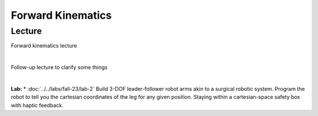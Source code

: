 Forward Kinematics
=======================================================

Lecture 
----------
Forward kinematics lecture

.. raw:: html

    <div style="position: relative; padding-bottom: 56.25%; height: 0; overflow: hidden; max-width: 100%; height: auto;">
        <iframe src="https://www.youtube.com/embed/nFqTsAEywpY" frameborder="0" allowfullscreen style="position: absolute; top: 0; left: 0; width: 100%; height: 100%;"></iframe>
    </div>

|

Follow-up lecture to clarify some things

.. raw:: html

    <div style="position: relative; padding-bottom: 56.25%; height: 0; overflow: hidden; max-width: 100%; height: auto;">
        <iframe src="https://www.youtube.com/embed/XAUXrRtINTQ" frameborder="0" allowfullscreen style="position: absolute; top: 0; left: 0; width: 100%; height: 100%;"></iframe>
    </div>

|

**Lab:** 
* :doc:`../../labs/fall-23/lab-2` Build 3-DOF leader-follower robot arms akin to a surgical robotic system. Program the robot to tell you the cartesian coordinates of the leg for any given position. Staying within a cartesian-space safety box with haptic feedback.
